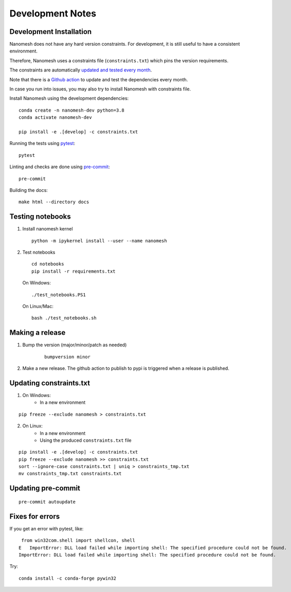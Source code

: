 .. _development:

Development Notes
=================

Development Installation
------------------------

Nanomesh does not have any hard version constraints. For development, it is
still useful to have a consistent environment.

Therefore, Nanomesh uses a constraints file (``constraints.txt``) which pins the version requirements.

The constraints are automatically `updated and tested every month <https://github.com/hpgem/nanomesh/actions/workflows/update_dependencies.yaml>`__.

Note that there is a `Github action <https://github.com/hpgem/nanomesh/actions/workflows/update_dependencies.yaml>`__ to update and test the dependencies every month.

In case you run into issues, you may also try to install
Nanomesh with constraints file.

Install Nanomesh using the development dependencies:

::

    conda create -n nanomesh-dev python=3.8
    conda activate nanomesh-dev

    pip install -e .[develop] -c constraints.txt

Running the tests using `pytest <https://docs.pytest.org/>`__:

::

    pytest

Linting and checks are done using `pre-commit <https://pre-commit.com>`__:

::

    pre-commit

Building the docs:

::

   make html --directory docs


Testing notebooks
-----------------

1. Install nanomesh kernel

   ::

       python -m ipykernel install --user --name nanomesh

2. Test notebooks

   ::

       cd notebooks
       pip install -r requirements.txt

   On Windows:

   ::

       ./test_notebooks.PS1

   On Linux/Mac:

   ::

       bash ./test_notebooks.sh


Making a release
----------------

1. Bump the version (major/minor/patch as needed)

    ::

        bumpversion minor

2. Make a new release. The github action to publish to pypi is triggered when a release is published.


Updating constraints.txt
------------------------

1. On Windows:
    - In a new environment

::

    pip freeze --exclude nanomesh > constraints.txt

2. On Linux:
    - In a new environment
    - Using the produced ``constraints.txt`` file

::

    pip install -e .[develop] -c constraints.txt
    pip freeze --exclude nanomesh >> constraints.txt
    sort --ignore-case constraints.txt | uniq > constraints_tmp.txt
    mv constraints_tmp.txt constraints.txt


Updating pre-commit
-------------------

::

    pre-commit autoupdate


Fixes for errors
----------------

If you get an error with pytest, like:

::

     from win32com.shell import shellcon, shell
    E   ImportError: DLL load failed while importing shell: The specified procedure could not be found.
    ImportError: DLL load failed while importing shell: The specified procedure could not be found.

Try:

::

    conda install -c conda-forge pywin32

